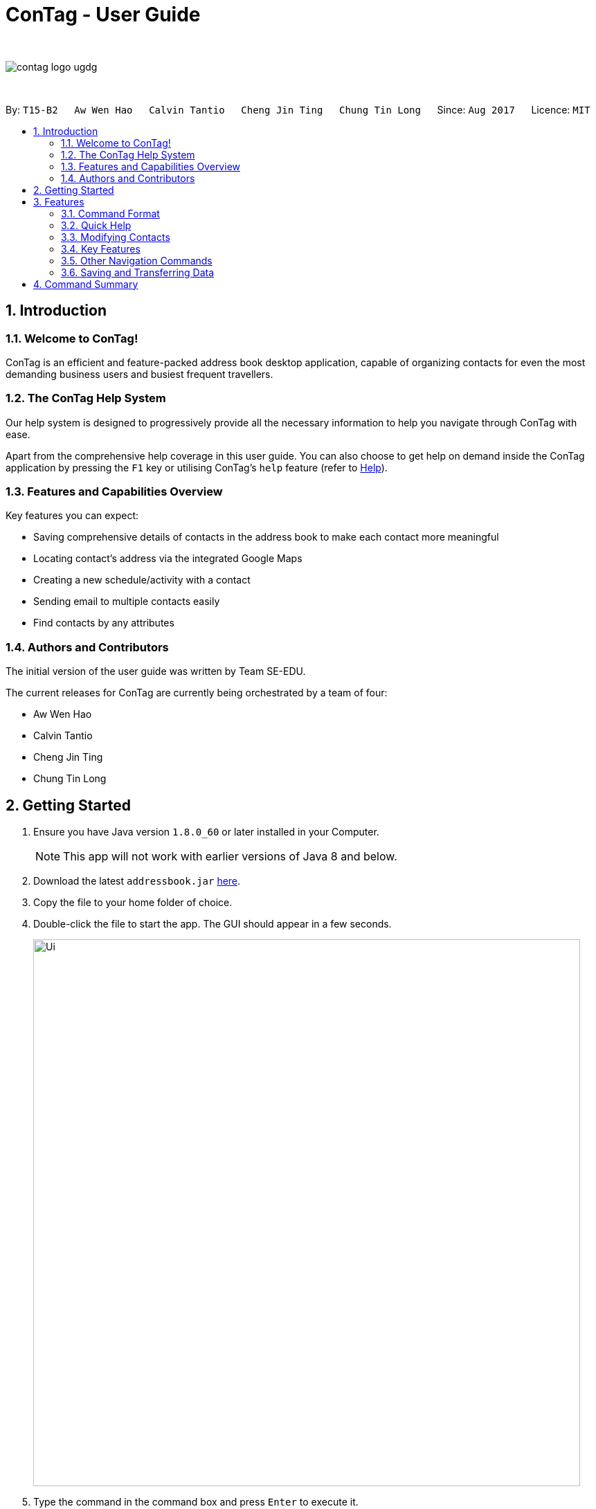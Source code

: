= ConTag - User Guide
:toc:
:toc-title:
:toc-placement: preamble
:sectnums:
:imagesDir: images
:stylesDir: stylesheets
:experimental:
ifdef::env-github[]
:tip-caption: :bulb:
:note-caption: :information_source:
endif::[]
:repoURL: https://github.com/CS2103AUG2017-T15-B2/main

{empty} +

image::contag_logo_ugdg.png[align="center"]

{empty} +

By: `T15-B2`      `Aw Wen Hao`      `Calvin Tantio`      `Cheng Jin Ting`      `Chung Tin Long`       Since: `Aug 2017`      Licence: `MIT`


== Introduction

=== Welcome to ConTag!

ConTag is an efficient and feature-packed address book desktop application, capable of organizing contacts for even the most demanding business users and busiest frequent travellers.

=== The ConTag Help System

Our help system is designed to progressively provide all the necessary information to help you navigate through ConTag with ease.

Apart from the comprehensive help coverage in this user guide. You can also choose to get help on demand inside the ConTag application by pressing the `F1` key or utilising ConTag's `help` feature (refer to link:#viewing-help-code-help-code[Help]).

=== Features and Capabilities Overview
Key features you can expect:

* Saving comprehensive details of contacts in the address book to make each contact more meaningful

* Locating contact's address via the integrated Google Maps

* Creating a new schedule/activity with a contact

* Sending email to multiple contacts easily

* Find contacts by any attributes

=== Authors and Contributors
The initial version of the user guide was written by Team SE-EDU.

The current releases for ConTag are currently being orchestrated by a team of four:

 * Aw Wen Hao

 * Calvin Tantio

 * Cheng Jin Ting

 * Chung Tin Long

== Getting Started

.  Ensure you have Java version `1.8.0_60` or later installed in your Computer.
+
[NOTE]
This app will not work with earlier versions of Java 8 and below.
+
.  Download the latest `addressbook.jar` link:{repoURL}/releases[here].
.  Copy the file to your home folder of choice.
.  Double-click the file to start the app. The GUI should appear in a few seconds.
+
image::Ui.png[width="790"]
+
.  Type the command in the command box and press kbd:[Enter] to execute it. +
e.g. typing *`help`* and pressing kbd:[Enter] will open the help window.
.  Some example commands you can try:

* *`list`* : lists all contacts
* **`add`**`n/John p/987654 e/john@e.com a/Blk 1, John St, #01-01, S407989` : +
adds a contact named `John Doe` to the Address Book.
* **`delete`**`3` : deletes the 3rd contact shown in the current list
* *`exit`* : exits the app

.  Refer to the link:#features[Features] section below for details of each command.

== Features

=== Command Format

* Words in `UPPER_CASE` are the parameters to be supplied by the user e.g. in `add n/NAME`, `NAME` is a parameter which can be used as `add n/John Doe`.
* Items in *square brackets* are optional e.g `n/NAME [t/TAG]` can be used as `n/John Doe t/friend` or as `n/John Doe`.
* Items with `…`​ after them can be optionally used multiple times or not at all:

_e.g. `[t/TAG]...` can be used as `{nbsp}` (i.e. 0 times), `t/friend`, `t/friend t/family` etc._

* Parameters can be in any order e.g. if the command specifies `n/NAME p/PHONE_NUMBER`, `p/PHONE_NUMBER n/NAME` is also acceptable.
* Command words can be replaced by their specified aliases e.g. `delete INDEX` is the same as `d INDEX`.


[TIP]
Once you have familiarized yourself with the application, try typing a command's alias in place of the full command keyword to save more time!

=== Quick Help

// tag::help[]
==== Viewing help : `help`

=> Alias: `h` <=

Shows the usage of the specific command identified. If no command is specified, opens help window. +
Format: `help [COMMAND_IDENTIFIER]`

[NOTE]
A valid command identifier includes all existing commands and their aliases.

// tag::quick_start[]
[TIP]
You can count on the quick-start help list of commands in the result display upon application start
if you need a quick reminder of the function you need to enter!
// end::quick_start[]
[NOTE]
Close all help windows before executing `help [COMMAND_IDENTIFIER]`.

Examples:

* `help` (without command identifier)
* `help add` (using command word)
* `help a` (using alias)

image::HelpEnhancementScreenShot.PNG[width="800"]
_Figure 3.2.1.1: UI display for HelpCommand_

// end::help[]

=== Modifying Contacts

// tag::multipleemails[]
==== Adding a Person: `add`

=> Alias: `a` <=

Adds a person to the address book +
Format: `add n/NAME p/PHONE_NUMBER e/EMAIL [e/UNIQUE EMAIL]... a/ADDRESS [t/TAG]...`

[TIP]
A person can have any number of tags (including 0).

[NOTE]
A person must have at least 1 email. *[v1.3 update]*

[NOTE]
ADDRESS needs to follow the format: `BLOCK, STREET, [UNIT,] POSTAL CODE` with `UNIT` being an optional parameter. *[v1.3 update]*
// tag::country_code[]
[NOTE]
Phone numbers may optionally include country codes, beginning with '+' and with a white space between the code and the rest of the phone number.


Examples:

* `add n/John Doe p/+1 98765432 e/johnd@example.com a/123, John street, #01-01, Singapore 407989`
* `add n/Betsy Crowe t/friend e/betsycrowe@example.com a/12, Newgate Prison, IL 043 p/12345678 t/criminal`
// end::country_code[]

==== Editing a Person : `edit`

=> Alias: `e` <=

Edits an existing person in the address book. +
Format: `edit INDEX [n/NAME] [p/PHONE] [e/EMAIL]... [a/ADDRESS] [t/TAG]...`

[NOTE]
Ensure that you have input the correct prefix [n/NAME] , [p/PHONE] , [e/EMAIL]  , [a/ADDRESS] ,  [t/TAG]

[NOTE]
ADDRESS needs to follow the format: `BLOCK, STREET, [UNIT,] POSTAL CODE` with `UNIT` being an optional parameter. *[v1.3 update]*

// tag::country_code2[]

[NOTE]
Can't figure how to change a contact's country?
Country name is automatically inferred from any country code input in the phone number.
// end::country_code2[]

****
* Edits the person at the specified `INDEX`. The index refers to the index number shown in the last person listing. The index *must be a positive integer* 1, 2, 3, ...
* At least one of the optional fields must be provided.
* Existing values will be updated to the input values.
* When editing tags or emails, the existing related fields of the person will be removed i.e adding of tags and emails is not cumulative.
* You can remove all the person's tags by typing `t/` without specifying any tags after it.
****

Examples:

* `edit 1 p/91234567 e/johndoe@example.com` +
Edits the phone number and email address of the 1st person to be `91234567` and `johndoe@example.com` respectively.
* `edit 2 n/Betsy Crower t/` +
Edits the name of the 2nd person to be `Betsy Crower` and clears all existing tags.

// end::multipleemails[]

// tag::deletemultiple[]
==== Deleting Person(s) : `delete`

=> Alias: `d` <=

Deletes the specified person(s) from the address book. +
Format: `delete INDEX [UNIQUE INDEX]...`

****
* Deletes the people at the specified index or indices.
* The index refers to the index number shown in the most recent listing.
* The index *must be a positive integer* 1, 2, 3, ...
* If there is more than one index, the indices indicated must be different from each other.
****

*v1.1 update:* This feature allows the deleting of more than 1 person.

Examples:

* `list` +
`delete 1 2` +
Deletes the 1st and 2nd person in the address book.
* `find n/Betsy` +
`delete 1` +
Deletes the 1st person in the results of the `find` command.
// end::deletemultiple[]

==== Clearing All Entries : `clear`

=> Alias: `c` <=

Clears all entries from the address book. +
Format: `clear`

=== Key Features

// tag::welcomeScreen[]
==== Enabling and disabling the welcome screen: `welcome`

=> Alias: `w` <=

Enables or disables the welcome screen.
Format: `welcome ENABLING_KEYWORD`

Examples:

* `welcome enable`

* `welcome disable` +

[NOTE]
The welcome screen is disabled by default.

[TIP]
Try enabling the welcome screen, close and rerun ConTag.

If the welcome screen is successfully enabled, you should be able to see a the following screen, as shown in _Figure 3.5.5.1_ every time ConTag is run. The welcome screen displays 1 out of the 15 default productivity quotes at random to keep you motivated throughout the day.

image::WelcomeScreen.png[width="400"]
_Figure 3.4.3.1: The welcome screen_
// end::welcomeScreen[]

// tag::find[]
==== Finding persons by any field : `find`

=> Alias: `f` <=

Finds person based on the searched  field. +
Format: `find KEYWORD based on [n/NAME] or  [p/PHONE]  or [c/COUNTRY] or [e/EMAIL] or [a/ADDRESS] or  [t/TAG] or [act/ACTIVTY]`


****
* The search is case insensitive. e.g `[e/google]` will match person with email of `[google.com]` domain
* Only full words will be matched e.g. `[e/goo]` will not match person with email with `[google.com]` domain
* Phone search must be of either 4 or 8 digits only e.g `[p/98989898 9227]`
****

Examples:
* `find n/John` +
Returns `john` and `John Doe`
* `find n/Betsy Tim John` +
Returns any person having names `Betsy`, `Tim`, or `John`


* `find e/yahoo` +
Returns person with email of `yahoo.com` domain
* `find e/yahoo hotmail` +
Returns person with email of `yahoo.com` and `hotmail.com` domain


* `find p/98989898` +
Returns person with phone of `98989898`

* `find p/9898` +
Returns person with phone of `98989898`

* `find p/9898 7888` +
Returns person with phone of `98989898` and `99997888`

* `find a/Geylang` +
Returns person with address `30, Geylang Street 29 , #10-08, Singapore 705678`
* `find a/#10-08` +
Returns person with address `30, Geylang Street 29 , #10-08, Singapore 705678`

* `find t/boss` +
Returns all persons with tag `boss`
* `find t/CEO boss` +
Returns all persons with tag `CEO` and `boss`

* `find act/Interview` +
Returns all persons with scheduled activity `Interview`
* `find t/Party Presentation` +
Returns all persons with tag `Party` and `Presentation`

* `find c/Singapore` +
Returns all persons of country code `Singapore`

image::FindCommand_Name.PNG[width="400"]
_Figure 3.4.1.1a : Find by name [n/NAME]_

image::FindCommand_Phone.PNG[width="400"]
_Figure 3.4.1.1b : Find by phone [p/PHONE]_

image::FindCommand_Email.PNG[width="400"]
_Figure 3.4.1.1c : Find by email [e/EMAIL]_

image::FindCommand_Address.PNG[width="400"]
_Figure 3.4.1.1d : Find by address [a/ADDRESS]_

image::FindCommand_Activity.PNG[width="400"]
_Figure 3.4.1.1e : Find by activity [act/ACTIVITY]_

image::FindCommand_Tag.PNG[width="400"]
_Figure 3.4.1.1f : Find by tag [t/TAG]_

image::FindCommand_Country.PNG[width="400"]
_Figure 3.4.1.1g : Find by country [c/COUNTRY]_

// end::find[]

// tag::locate[]
==== Locating a Person's Address : `locate`

=> Alias: `lc` <=

Locates the address of the person identified by the index number used in the last person listing. +
Format: `locate INDEX`

****
* Selects the person and loads the Google Maps web page of the address at the specified `INDEX`.
* The index refers to the index number shown in the most recent listing.
* The index *must be a positive integer* `1, 2, 3, ...`
****

[NOTE]
Web page may show garbled characters for Mac OS users.

* `list` +
`locate 2` +
Locates the 2nd person's address in the address book.
* `find n/Betsy` +
`locate 1` +
Locates the 1st person's address in the results of the `find` command.

image::Full UI outcome for LocateCommand.png[width="800"]
_Figure 3.4.2 :  UI display of LocateCommand_

// end::locate[]

// tag::schedule[]
==== Scheduling an Activity: `schedule`

=> Alias: `sc` <=

Schedules an activity with person(s) specified by the index number(s). +
Format: `schedule INDEX [UNIQUE INDEX]... d/DATE act/ACTIVITY`

[NOTE]
DATE must follow DD-MM-YYYY format.


Examples:

* `list` +
`schedule 1 3 d/15-01-2018 act/Play basketball` +
Associates the specified schedule with the 1st and 3rd persons in the address book.
* `find n/Betsy` +
`schedule 1 d/25-12-2017 act/Christmas dinner` +
Associates the specified schedule with the 1st person in the results of the `find` command.
// end::schedule[]

// tag::agenda[]
===== Viewing of user's agenda

A list of all scheduled activities by the user is displayed in the 'My Agenda' section of the application, as shown below in _Figure 3.4.3.1_.

image::AgendaPanelUI.png[width="300"]
_Figure 3.4.3.1: UI display for user's agenda_

When an activity is scheduled, the agenda list will be immediately updated, with the list being arranged from earliest to latest date with the earliest being at the top.
// end::agenda[]

// tag::reminder[]
===== Pop-up reminder window on startup

A pop-up reminder will be appear after the main application window has opened, if there exists scheduled activities by the user which are due the day after the current date. The display of the reminder window can be seen in _Figure 3.4.3.2_ below:

image::ReminderWindowUI.png[width="700"]
_Figure 3.4.3.2: UI display for pop-up reminder window_
// end::reminder[]

// tag::copy[]
==== Getting Email Addresses : `copy`

=> Alias: `y` <=

Outputs to console the email addresses of all person(s) selected by index number(s). +
Format: `copy INDEX [UNIQUE INDEX]...`

****
* Copies email addresses of people at the specified `INDEX`.
* The index refers to the index number shown in the most recent listing.
* The index *must be a positive integer* 1, 2, 3, ...
* If there is more than one index, the indices indicated must be different from each other.
****

Examples:

* `copy 1` +
Outputs the 1st person's email address in console: `johndoe@example.com`
* `copy 1 4 5` +
Outputs email addresses of people at index 1, 4 and 5, with a semi-colon between each: `a@a.com; d@d.com; e@e.com`

image::CopyCommand_browser_result.PNG[width="600"]
_Figures 3.4.4.1: UI display of CopyCommand_

// end::copy[]

//tag::calendar[]
==== Opening Calendar : `calendar`

=> Alias: `cl` <=

Open a calendar browser that display the current events. +
Format: `calendar`

Examples:

Opens up calendar browser in the address book. +
* `calendar` (using command word) +
* `cl` (using alias) +
Opens up calendar browser in the address book.

image::CalendarCommand.png[width="800"]

_Figure 3.4.5.1: UI display of CalendarCommand_
// end::calendar[]

//tag::email[]
==== Emailing persons : `email`

=> Alias: `m` <=

Open a email platform for sending of email. +
Format: `email INDEX [UNIQUE INDEX]...`

****
* Emails the people at the specified index or indices.
* The index refers to the index number shown in the most recent listing.
* The index *must be a positive integer* 1, 2, 3, ...
* If there is more than one index, the indices indicated must be different from each other.
****

Examples:

* `list` +
`email 1 2` +
Emails the 1st and 2nd person in the address book.
* `find n/Betsy` +
`email 1` +
Emails the 1st person in the results of the `find` command.

image::EmailCommand.PNG[width="700"]
_Figure 3.4.6.1: UI display of EmailCommand_

// end::email[]


//tag::backup[]
==== Back up ConTag : `backup`

=> Alias: `b` <=

Create an exact copy of your address book in another directory anywhere on your PC.
Format: `backup TARGET_DIRECTORY`

[NOTE]
====
This feature has only currently been tested working on *Windows machines*. Other operating systems are not yet officially supported,
and may induce unexpected results due to differences in file system.
====

****
* Result of command will only display as either successful or unsuccessful.
* If unsuccessful, check for the following:
* Does the directory folder exist? Folders are not created by the application, only the file is.
* Does a backup file `addressbook.xml` already exist in your specified folder? Rename or remove it
to solve unsuccessful attempt, as the application will protect and not overwrite your data.
****

Examples:

* `backup F:\Folder` +
Backs up `addressbook.xml` at the location `F:\Folder\addressbook.xml`.
* `b C:\Folder 2\addressbook.xml` +
Backs up `addressbook.xml` at the above-specified location.

Note:

1. Entering `addressbook.xml` at the end of your target path is optional, as the application
can take in either format.

2. The path can include white spaces such as `\Folder 2\`, so do not replace spaces with other characters.


image::backup demo 1.PNG[width="700"]
_Figure 3.4.7.1 : UI display for BackupCommand1_

image::backup demo 2.PNG[width="700"]
_Figure 3.4.7.2 : UI display for BackupCommand2_

//end::backup[]

=== Other Navigation Commands

==== Listing All Persons : `list`

=> Alias: `l` <=

Shows a list of all persons in the address book. +
Format: `list`


==== Listing Entered Commands : `history`

=> Alias: `his` <=

Lists all the commands that you have entered in reverse chronological order. +
Format: `history`

[NOTE]
====
Pressing the kbd:[&uarr;] and kbd:[&darr;] arrows will display the previous and next input respectively in the command box.
====

// tag::undoredo[]
==== Undoing Previous Command : `undo`

=> Alias: `u` <=

Restores the address book to the state before the previous _undoable_ command was executed. +
Format: `undo`

[NOTE]
====
Undoable commands: those commands that modify the address book's content (`add`, `delete`, `edit` and `clear`).
====

Examples:

* `delete 1` +
`list` +
`undo` (reverses the `delete 1` command) +

* `select 1` +
`list` +
`undo` +
The `undo` command fails as there are no undoable commands executed previously.

* `delete 1` +
`clear` +
`undo` (reverses the `clear` command) +
`undo` (reverses the `delete 1` command) +

==== Redoing the Previously Undone Command : `redo`

=> Alias: `r` <=

Reverses the most recent `undo` command. +
Format: `redo`

Examples:

* `delete 1` +
`undo` (reverses the `delete 1` command) +
`redo` (reapplies the `delete 1` command) +

* `delete 1` +
`redo` +
The `redo` command fails as there are no `undo` commands executed previously.

* `delete 1` +
`clear` +
`undo` (reverses the `clear` command) +
`undo` (reverses the `delete 1` command) +
`redo` (reapplies the `delete 1` command) +
`redo` (reapplies the `clear` command) +
// end::undoredo[]

==== Exiting the Program : `exit`

=> Alias: `q` <=

Exits the program. +
Format: `exit`

=== Saving and Transferring Data

Address book data is *saved in the hard disk automatically* after any command that modifies data. +
There is no need to save manually.

To *transfer data* to another Computer, install the app in the other computer and overwrite the empty data file it creates with the file that contains the data of your previous Address Book folder.

== Command Summary

[width="59%",cols="5%,<2%,<50%,<42%",options="header",]
|=======================================================================
|Commands Words |Commands Alias |Format|Example
|link:#adding-a-person-code-add-code-last-updated-in-v1-3[Add] | `a`  |`add n/NAME p/PHONE_NUMBER e/EMAIL [e/UNIQUE EMAIL] a/ADDRESS [t/TAG]` |  `add n/James Ho p/22224444 e/jamesho@example.com a/123, Clementi Rd, 1234665 t/friend`

|link:#back-up-contag-code-backup-code[Backup] |`b` |`backup TARGET_DIRECTORY` | backup F:\myFiles\

|link:#opening-calendar-code-calendar-code[Calendar] |`cl` |`calendar` |

|link:#clearing-all-entries-code-clear-code[Clear] | `c`| `clear` |

|link:#getting-email-addresses-code-copy-code[Copy] |`cp` |`copy INDEX [UNIQUE INDEX]...`| `copy 1 2`

|link:#deleting-person-s-code-delete-code[Delete] |`d`|`delete INDEX [UNIQUE INDEX]...`| `delete 3`

|link:#editing-a-person-code-edit-code[Edit] | `e` |`edit INDEX [n/NAME] [p/PHONE_NUMBER] [e/EMAIL] [a/ADDRESS] [t/TAG]` |`edit 2 n/James Lee e/jameslee@example.com`

|link:#emailing-persons-code-email-code[Email] |`m` |`delete INDEX [UNIQUE INDEX]...`| `email 2`

|link:#exiting-the-program-code-exit-code[Exit] |  | `exit` |

|link:#finding-persons-by-any-field-code-find-code[Find]|`f` |`find KEYWORD based on [n/NAME] or  [p/PHONE]  or [c/COUNTRY] or [e/EMAIL] or [a/ADDRESS] or  [t/TAG] or [act/ACTIVTY]` |`find n/James Jake`

|link:#viewing-help-code-help-code[Help] | `h` | `help COMMAND WORD` | `help add`

|link:#listing-entered-commands-code-history-code[History]|`his`|`history`|

|link:#listing-entered-commands-code-history-code[List] |`l` |`list` |

|link:#locating-a-person-s-address-code-locate-code[Locate]|`lc` |`locate INDEX` | `locate 2`

|link:#redoing-the-previously-undone-command-code-redo-code[Redo] |`r` |`redo` |

|link:#scheduling-an-activity-code-schedule-code[Schedule] |`sc` |`schedule INDEX [INDEX]... d/DATE act/ACTIVITY` | `schedule 1 d/25-12-2017 act/Christmas dinner`

|link:#undoing-previous-command-code-undo-code[Undo] |`u`| `undo` |

|link:#enabling-and-disabling-the-welcome-screen-code-welcome-code[Welcome] | `w` | `welcome ENABLING_KEYWORD` | `welcome enable`

|=======================================================================
